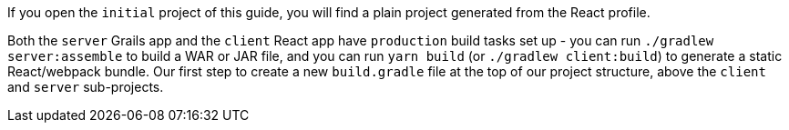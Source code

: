 If you open the `initial` project of this guide, you will find a plain project
generated from the React profile.

Both the `server` Grails app and the `client` React app have `production`
build tasks set up - you can run `./gradlew server:assemble` to build a WAR or
JAR file, and you can run `yarn build` (or `./gradlew client:build`) to generate
a static React/webpack bundle.
Our first step to create a new `build.gradle` file at the top of our project
structure, above the `client` and `server` sub-projects.
